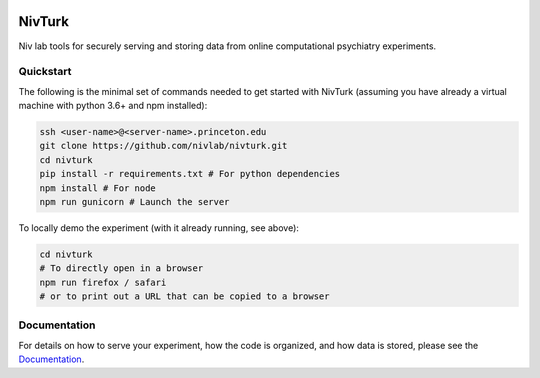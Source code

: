.. image:: https://img.shields.io/badge/python-3.6+-blue.svg
        :target: https://www.python.org/downloads/release/python-360/

.. image:: https://img.shields.io/github/license/mashape/apistatus.svg
        :target: https://github.com/nivlab/NivLink/blob/master/LICENSE

NivTurk
=======

Niv lab tools for securely serving and storing data from online computational psychiatry experiments.

Quickstart
^^^^^^^^^^

The following is the minimal set of commands needed to get started with NivTurk (assuming you have already a virtual machine with python 3.6+ and npm installed):

.. code-block:: bash

    ssh <user-name>@<server-name>.princeton.edu
    git clone https://github.com/nivlab/nivturk.git
    cd nivturk
    pip install -r requirements.txt # For python dependencies
    npm install # For node
    npm run gunicorn # Launch the server

To locally demo the experiment (with it already running, see above):

.. code-block:: bash

    cd nivturk
    # To directly open in a browser
    npm run firefox / safari
    # or to print out a URL that can be copied to a browser

Documentation
^^^^^^^^^^^^^

For details on how to serve your experiment, how the code is organized, and how data is stored, please see the
`Documentation <https://nivlab.github.io/nivturk>`_.
